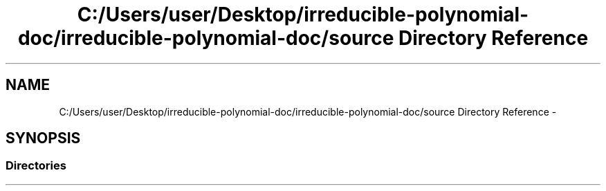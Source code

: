 .TH "C:/Users/user/Desktop/irreducible-polynomial-doc/irreducible-polynomial-doc/source Directory Reference" 3 "Fri Apr 29 2016" "Irreducible Polynomial" \" -*- nroff -*-
.ad l
.nh
.SH NAME
C:/Users/user/Desktop/irreducible-polynomial-doc/irreducible-polynomial-doc/source Directory Reference \- 
.SH SYNOPSIS
.br
.PP
.SS "Directories"

.in +1c
.in -1c
